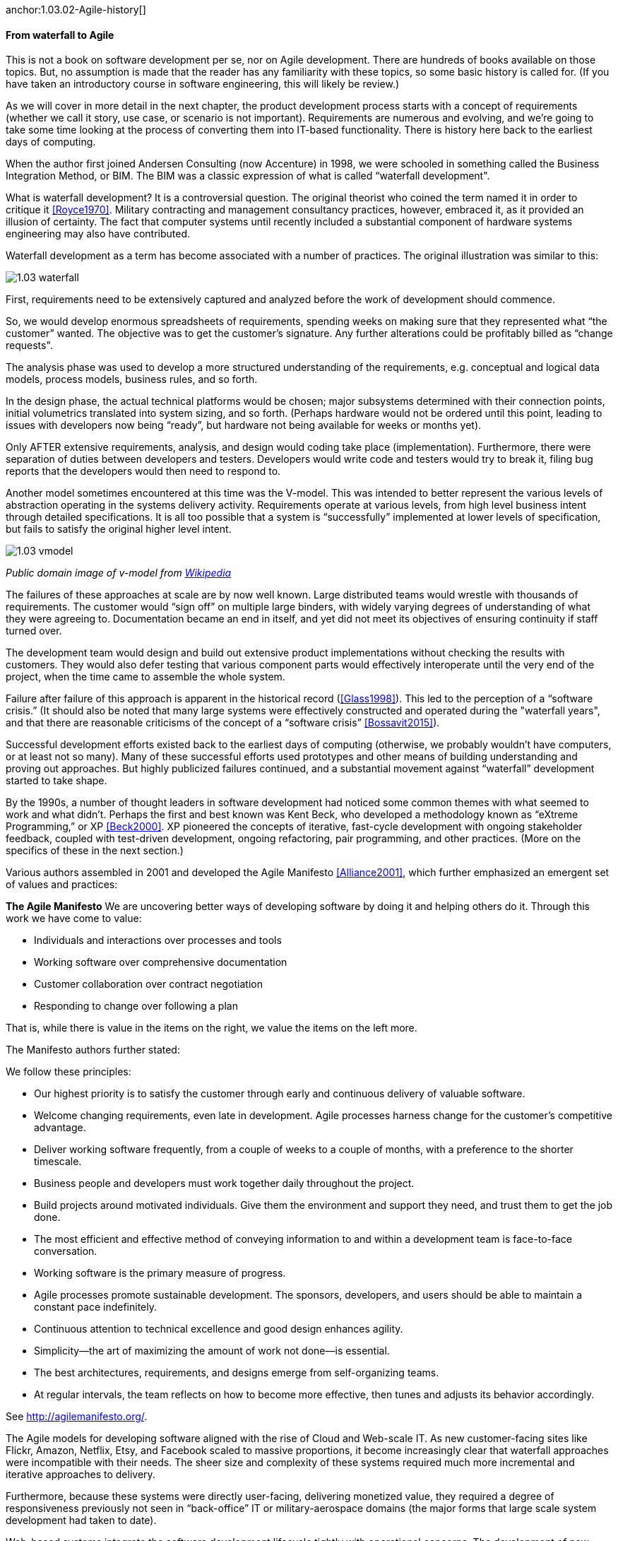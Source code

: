 anchor:1.03.02-Agile-history[]

==== From waterfall to Agile

This is not a book on software development per se, nor on Agile development. There are hundreds of books available on those topics. But, no assumption is made that the reader has any familiarity with these topics, so some basic history is called for. (If you have taken an introductory course in software engineering, this will likely be review.)

As we will cover in more detail in the next chapter, the product development process starts with a concept of requirements (whether we call it story, use case, or scenario is not important). Requirements are numerous and evolving, and we’re going to take some time looking at the process of converting them into IT-based functionality. There is history here back to the earliest days of computing.

When the author first joined Andersen Consulting (now Accenture) in 1998, we were schooled in something called the Business Integration Method, or BIM. The BIM was a classic expression of what is called “waterfall development".

What is waterfall development? It is a controversial question. The original theorist who coined the term named it in order to critique it <<Royce1970>>. Military contracting and management consultancy practices, however, embraced it, as it provided an illusion of certainty. The fact that computer systems until recently included a substantial component of hardware systems engineering may also have contributed.

Waterfall development as a term has become associated with a number of practices. The original illustration was similar to this:

image::images/1.03-waterfall.png[]

First, requirements need to be extensively captured and analyzed before the work of development should commence.

So, we would develop enormous spreadsheets of requirements, spending weeks on making sure that they represented what “the customer” wanted. The objective was to get the customer’s signature. Any further alterations could be profitably billed as “change requests".

The analysis phase was used to develop a more structured understanding of the requirements, e.g. conceptual and logical data models, process models, business rules, and so forth.

In the design phase, the actual technical platforms would be chosen; major subsystems determined with their connection points, initial volumetrics translated into system sizing, and so forth. (Perhaps hardware would not be ordered until this point, leading to issues with developers now being “ready”, but hardware not being available for weeks or months yet).

Only AFTER extensive requirements, analysis, and design would coding take place (implementation). Furthermore, there were separation of duties between developers and testers. Developers would write code and testers would try to break it, filing bug reports that the developers would then need to respond to.

Another model sometimes encountered at this time was the V-model. This was intended to better represent the various levels of abstraction operating in the systems delivery activity. Requirements operate at various levels, from high level business intent through detailed specifications. It is all too possible that a system is “successfully” implemented at lower levels of specification, but fails to satisfy the original higher level intent.

image::images/1.03-vmodel.png[]
_Public domain image of v-model from_ https://en.wikipedia.org/wiki/V-Model_(software_development)[_Wikipedia_]

The failures of these approaches at scale are by now well known. Large distributed teams would wrestle with thousands of requirements. The customer would “sign off” on multiple large binders, with widely varying degrees of understanding of what they were agreeing to. Documentation became an end in itself, and yet did not meet its objectives of ensuring continuity if staff turned over.

The development team would design and build out extensive product implementations without checking the results with customers. They would also defer testing that various component parts would effectively interoperate until the very end of the project, when the time came to assemble the whole system.

Failure after failure of this approach is apparent in the historical record (<<Glass1998>>). This led to the perception of a “software crisis.”  (It should also be noted that many large systems were effectively constructed and operated during the "waterfall years", and that there are reasonable criticisms of the concept of a “software crisis” <<Bossavit2015>>).

Successful development efforts existed back to the earliest days of computing (otherwise, we probably wouldn’t have computers, or at least not so many). Many of these successful efforts used prototypes and other means of building understanding and proving out approaches. But highly publicized failures continued, and a substantial movement against “waterfall” development started to take shape.

By the 1990s, a number of thought leaders in software development had noticed some common themes with what seemed to work and what didn’t. Perhaps the first and best known was Kent Beck, who developed a methodology known as “eXtreme Programming,” or XP <<Beck2000>>. XP pioneered the concepts of iterative, fast-cycle development with ongoing stakeholder feedback, coupled with test-driven development, ongoing refactoring, pair programming, and other practices. (More on the specifics of these in the next section.)

Various authors assembled in 2001 and developed the Agile Manifesto <<Alliance2001>>, which further emphasized an emergent set of values and practices:

****
*The Agile Manifesto*
We are uncovering better ways of developing
software by doing it and helping others do it.
Through this work we have come to value:

* Individuals and interactions over processes and tools
* Working software over comprehensive documentation
* Customer collaboration over contract negotiation
* Responding to change over following a plan

That is, while there is value in the items on
the right, we value the items on the left more.
****

The Manifesto authors further stated:

****
We follow these principles:

* Our highest priority is to satisfy the customer
through early and continuous delivery
of valuable software.

* Welcome changing requirements, even late in
development. Agile processes harness change for
the customer's competitive advantage.

* Deliver working software frequently, from a
couple of weeks to a couple of months, with a
preference to the shorter timescale.

* Business people and developers must work
together daily throughout the project.

* Build projects around motivated individuals.
Give them the environment and support they need,
and trust them to get the job done.

* The most efficient and effective method of
conveying information to and within a development
team is face-to-face conversation.

* Working software is the primary measure of progress.

* Agile processes promote sustainable development.
The sponsors, developers, and users should be able
to maintain a constant pace indefinitely.

* Continuous attention to technical excellence
and good design enhances agility.

* Simplicity--the art of maximizing the amount
of work not done--is essential.

* The best architectures, requirements, and designs
emerge from self-organizing teams.

* At regular intervals, the team reflects on how
to become more effective, then tunes and adjusts
its behavior accordingly.
****

See http://agilemanifesto.org/.

The Agile models for developing software aligned with the rise of Cloud and Web-scale IT. As new customer-facing sites like Flickr, Amazon, Netflix, Etsy, and Facebook scaled to massive proportions, it become increasingly clear that waterfall approaches were incompatible with their needs. The sheer size and complexity of these systems required much more incremental and iterative approaches to delivery.

Furthermore, because these systems were directly user-facing, delivering monetized value, they required a degree of responsiveness previously not seen in “back-office” IT or military-aerospace domains (the major forms that large scale system development had taken to date).

Web-based systems integrate the software development lifecycle tightly with operational concerns. The development of new functionality is moved rapidly into a user-facing state, as opposed to previous models where software development was more distant in time and personnel from operations staff. We will talk more of product-centricity and the overall DevOps movement in the next section.

Software was moving more directly into an operational state, and developers and operators were part of the same economic concern (contract software development never gained favor in the Silicon Valley web-scale community). So, it was possible to start breaking down the walls between “development” and “operations,” and that is just what happened.

This new world also did not function at all in terms of large requirements specifications. Capturing a requirement, analyzing and designing to it, implementing it, testing that implementation, and deploying the result to the end user for feedback became something that needed to happen at speed, with high repeatability. Requirements "backlogs" were (and are) never "done," and increasingly were the subject of ongoing re-prioritization, without high-overhead project "change" barriers.

These large scale web properties also started to “test in production” (more on this in Section 2) in the sense that they would deploy new functionality to only some of their users. Because large scale systems are complex and unpredictable, it is understood that new features are never fully understood until they are deployed at scale to the real end user base.

Rather than trying to increase testing to better understand things before deployment, these new firms accepted a seemingly higher level of risk in exposing new functionality sooner. (Part of their belief is that it actually is not higher risk, because the impacts are never fully understood in any event.) This has paid off in many cases.

===== When waterfall may be appropriate
 [Packaged software acquisition - relatively more sequential - but open-loop approaches are always more risky - open loop not defined yet - ]

 * Pairing, swarming, mobbing http://www.jrothman.com/mpd/project-management/2014/07/how-pairing-swarming-work-why-they-will-improve-your-products/
